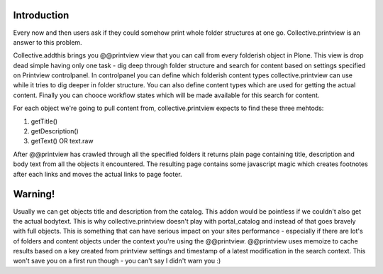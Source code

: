 Introduction
============

Every now and then users ask if they could somehow print whole folder structures
at one go. Collective.printview is an answer to this problem.

Collective.addthis brings you @@printview view that you can call from every
folderish object in Plone. This view is drop dead simple having only one task - 
dig deep through folder structure and search for content based on settings specified
on Printview controlpanel. In controlpanel you can define which folderish content 
types collective.printview can use while it tries to dig deeper in folder structure.
You can also define content types which are used for getting the actual content.
Finally you can chooce workflow states which will be made available for this search
for content.

For each object we're going to pull content from, collective.printview expects
to find these three mehtods:

1) getTitle()
2) getDescription()
3) getText() OR text.raw

After @@printview has crawled through all the specified folders it returns plain
page containing title, description and body text from all the objects it encountered.
The resulting page contains some javascript magic which creates footnotes after
each links and moves the actual links to page footer.


Warning!
========

Usually we can get objects title and description from the catalog. This addon
would be pointless if we couldn't also get the actual bodytext. This is why 
collective.printview doesn't play with portal_catalog and instead of that goes
bravely with full objects. This is something that can have serious impact on
your sites performance - especially if there are lot's of folders and content
objects under the context you're using the @@printview. @@printview uses memoize
to cache results based on a key created from printview settings and timestamp of
a latest modification in the search context. This won't save you on a first run 
though - you can't say I didn't warn you :)


